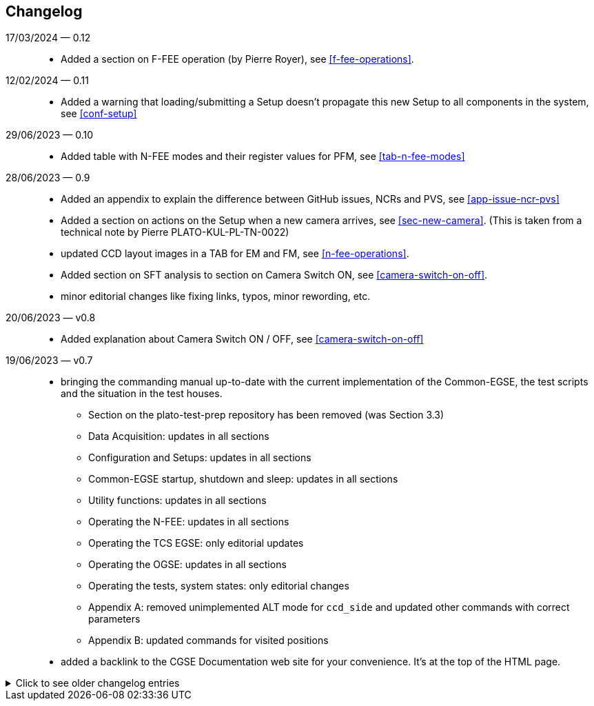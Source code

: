 == Changelog

17/03/2024 — 0.12::
* Added a section on F-FEE operation (by Pierre Royer), see <<f-fee-operations>>.

12/02/2024 — 0.11::
* Added a warning that loading/submitting a Setup doesn't propagate this new Setup to all components in the system, see <<conf-setup>>

29/06/2023 — 0.10::
* Added table with N-FEE modes and their register values for PFM, see <<tab-n-fee-modes>>

28/06/2023 — 0.9::
* Added an appendix to explain the difference between GitHub issues, NCRs and PVS, see <<app-issue-ncr-pvs>>
* Added a section on actions on the Setup when a new camera arrives, see <<sec-new-camera>>. (This is taken from a technical note by Pierre PLATO-KUL-PL-TN-0022)
* updated CCD layout images in a TAB for EM and FM, see <<n-fee-operations>>.
* Added section on SFT analysis to section on Camera Switch ON, see <<camera-switch-on-off>>.
* minor editorial changes like fixing links, typos, minor rewording, etc.

20/06/2023 — v0.8::
* Added explanation about Camera Switch ON / OFF, see <<camera-switch-on-off>>

19/06/2023 — v0.7::
* bringing the commanding manual up-to-date with the current implementation of the Common-EGSE, the test scripts and the situation in the test houses.
** Section on the plato-test-prep repository has been removed (was Section 3.3)
** Data Acquisition: updates in all sections
** Configuration and Setups: updates in all sections
** Common-EGSE startup, shutdown and sleep: updates in all sections
** Utility functions: updates in all sections
** Operating the N-FEE: updates in all sections
** Operating the TCS EGSE: only editorial updates
** Operating the OGSE: updates in all sections
** Operating the tests, system states: only editorial changes
** Appendix A: removed unimplemented ALT mode for `ccd_side` and updated other commands with correct parameters
** Appendix B: updated commands for visited positions

* added a backlink to the CGSE Documentation web site for your convenience. It's at the top of the HTML page.

[%collapsible]
.Click to see older changelog entries
======
12/06/2023 — v0.6::
* move the commanding manual to the CGSE documentation page and converted into asciidoc.
* Update section on data structure

14/06/2021 — v0.5::
* Update section 11.3 (rem. col_end from BB signatures)

03/05/2021 — v0.4::
* Update sections 3.2, 3.3, 7.3, 7.4
* Sections 11.1 & 11.3 Change ccd_side & EF convention
* New sections 5.3, 6.3, 11.4 and 14
* Update sections 3.2, 3.3, 7.3, 7.4
* Sections 11.1 & 11.3 Change ccd_side  & EF convention
* New sections 5.3, 6.3, 11.4 and 14
======
